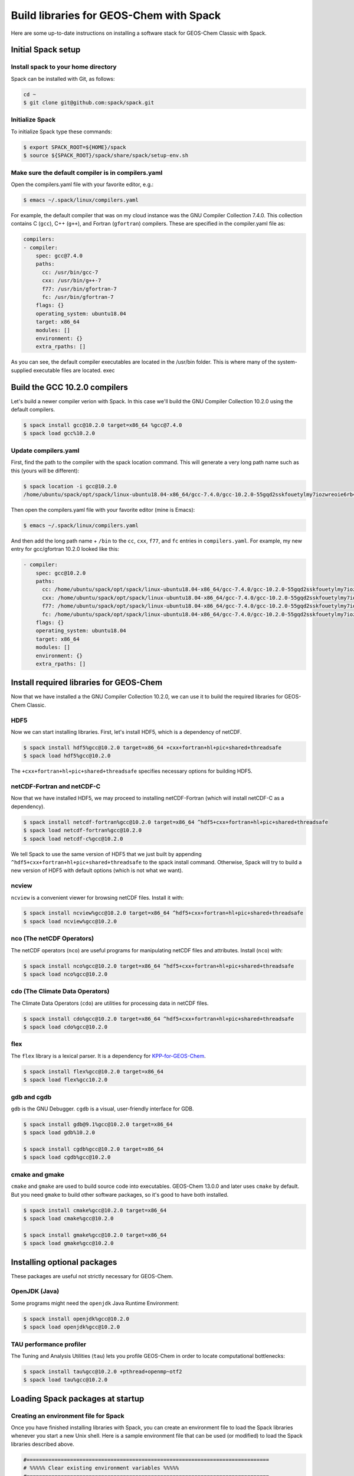 .. _build-libraries-for-geos-chem-with-spack:

Build libraries for GEOS-Chem with Spack
========================================

Here are some up-to-date instructions on installing a software stack for
GEOS-Chem Classic with Spack. 

Initial Spack setup
-----------------------

.. _installing-spack-to-your-home-directory:

Install spack to your home directory
~~~~~~~~~~~~~~~~~~~~~~~~~~~~~~~~~~~~

Spack can be installed with Git, as follows:

.. code-block:: console

    cd ~
    $ git clone git@github.com:spack/spack.git

.. _initialize-spack:

Initialize Spack
~~~~~~~~~~~~~~~~~~~~

To initialize Spack type these commands:

.. code-block:: console

    $ export SPACK_ROOT=${HOME}/spack
    $ source ${SPACK_ROOT}/spack/share/spack/setup-env.sh

.. _make-sure-the-default-compiler-is-in-compilers.yaml:

Make sure the default compiler is in compilers.yaml
~~~~~~~~~~~~~~~~~~~~~~~~~~~~~~~~~~~~~~~~~~~~~~~~~~~

Open the compilers.yaml file with your favorite editor, e.g.:

.. code-block:: console

    $ emacs ~/.spack/linux/compilers.yaml

For example, the default compiler that was on my cloud instance was
the GNU Compiler Collection 7.4.0. This collection contains C (``gcc``),
C++ (``g++``), and Fortran (``gfortran``) compilers.  These are specified in
the compiler.yaml file as:

.. code-block:: console

    compilers:
    - compiler:
        spec: gcc@7.4.0
        paths:
          cc: /usr/bin/gcc-7
          cxx: /usr/bin/g++-7
          f77: /usr/bin/gfortran-7
          fc: /usr/bin/gfortran-7
        flags: {}
        operating_system: ubuntu18.04
        target: x86_64
        modules: []
        environment: {}
        extra_rpaths: []

As you can see, the default compiler executables are located in the
/usr/bin folder. This is where many of the system-supplied executable
files are located.
exec
	
Build the GCC 10.2.0 compilers
------------------------------

Let's build a newer compiler verion with Spack. In this case we'll build
the GNU Compiler Collection 10.2.0 using the default compilers.

.. code-block:: console

    $ spack install gcc@10.2.0 target=x86_64 %gcc@7.4.0
    $ spack load gcc%10.2.0

.. _update-compilers.yaml-with-the-compiler-you-just-built:

Update compilers.yaml
~~~~~~~~~~~~~~~~~~~~~

First, find the path to the compiler with the spack location command.
This will generate a very long path name such as this (yours will be
different):

.. code-block:: console

    $ spack location -i gcc@10.2.0
    /home/ubuntu/spack/opt/spack/linux-ubuntu18.04-x86_64/gcc-7.4.0/gcc-10.2.0-55gqd2sskfouetylmy7iozwreoie6rb4

Then open the compilers.yaml file with your favorite editor (mine is
Emacs):

.. code-block:: console

    $ emacs ~/.spack/linux/compilers.yaml

And then add the long path name + ``/bin`` to the ``cc``, ``cxx``, ``f77``, and
``fc`` entries in ``compilers.yaml``. For example, my new entry for
gcc/gfortran 10.2.0 looked like this:

.. code-block:: console

    - compiler:
        spec: gcc@10.2.0
        paths:
          cc: /home/ubuntu/spack/opt/spack/linux-ubuntu18.04-x86_64/gcc-7.4.0/gcc-10.2.0-55gqd2sskfouetylmy7iozwreoie6rb4/bin/gcc
          cxx: /home/ubuntu/spack/opt/spack/linux-ubuntu18.04-x86_64/gcc-7.4.0/gcc-10.2.0-55gqd2sskfouetylmy7iozwreoie6rb4/bin/g++
          f77: /home/ubuntu/spack/opt/spack/linux-ubuntu18.04-x86_64/gcc-7.4.0/gcc-10.2.0-55gqd2sskfouetylmy7iozwreoie6rb4/bin/gfortran
          fc: /home/ubuntu/spack/opt/spack/linux-ubuntu18.04-x86_64/gcc-7.4.0/gcc-10.2.0-55gqd2sskfouetylmy7iozwreoie6rb4/bin/gfortran
        flags: {}
        operating_system: ubuntu18.04
        target: x86_64
        modules: []
        environment: {}
        extra_rpaths: []

Install required libraries for GEOS-Chem
----------------------------------------

.. _install-hdf5:

Now that we have installed a the GNU Compiler Collection 10.2.0, we
can use it to build the required libraries for GEOS-Chem Classic.

HDF5
~~~~

Now we can start installing libraries. First, let's install HDF5,
which is a dependency of netCDF.

.. code-block:: console

    $ spack install hdf5%gcc@10.2.0 target=x86_64 +cxx+fortran+hl+pic+shared+threadsafe
    $ spack load hdf5%gcc@10.2.0

The ``+cxx+fortran+hl+pic+shared+threadsafe`` specifies necessary options for building HDF5.
    
.. _install-netcdf-fortran-and-netcdf-c:

netCDF-Fortran and netCDF-C
~~~~~~~~~~~~~~~~~~~~~~~~~~~

Now that we have installed HDF5, we may proceed to installing
netCDF-Fortran (which will install netCDF-C as a dependency).  

.. code-block:: console

    $ spack install netcdf-fortran%gcc@10.2.0 target=x86_64 ^hdf5+cxx+fortran+hl+pic+shared+threadsafe
    $ spack load netcdf-fortran%gcc@10.2.0
    $ spack load netcdf-c%gcc@10.2.0

We tell Spack to use the same version of HDF5 that we just built by appending
``^hdf5+cxx+fortran+hl+pic+shared+threadsafe`` to the spack install
command.  Otherwise, Spack will try to build a new version of HDF5
with default options (which is not what we want). 
    
.. _install-ncview:

ncview
~~~~~~

``ncview`` is a convenient viewer for browsing netCDF files. Install it with:

.. code-block:: console

    $ spack install ncview%gcc@10.2.0 target=x86_64 ^hdf5+cxx+fortran+hl+pic+shared+threadsafe
    $ spack load ncview%gcc@10.2.0

.. _install-the-netcdf-operators-nco:

nco (The netCDF Operators)
~~~~~~~~~~~~~~~~~~~~~~~~~~

The netCDF operators (``nco``) are useful programs for manipulating netCDF files
and attributes.  Install (``nco``) with:

.. code-block:: console

    $ spack install nco%gcc@10.2.0 target=x86_64 ^hdf5+cxx+fortran+hl+pic+shared+threadsafe
    $ spack load nco%gcc@10.2.0

.. _install-climate-data-operators-cdo:

cdo (The Climate Data Operators)
~~~~~~~~~~~~~~~~~~~~~~~~~~~~~~~~

The Climate Data Operators (``cdo``) are utilities for processing data in netCDF files.

.. code-block:: console

    $ spack install cdo%gcc@10.2.0 target=x86_64 ^hdf5+cxx+fortran+hl+pic+shared+threadsafe
    $ spack load cdo%gcc@10.2.0

.. _install-flex:

flex
~~~~~

The ``flex`` library is a lexical parser. It is a dependency for
`KPP-for-GEOS-Chem <https://kpp.readthedocs.io>`_.

.. code-block:: console

    $ spack install flex%gcc@10.2.0 target=x86_64
    $ spack load flex%gcc10.2.0

.. _install-gdb-and-cgdb:

gdb and cgdb
~~~~~~~~~~~~

``gdb`` is the GNU Debugger. ``cgdb`` is a visual, user-friendly interface for GDB.

.. code-block:: console

    $ spack install gdb@9.1%gcc@10.2.0 target=x86_64
    $ spack load gdb%10.2.0

    $ spack install cgdb%gcc@10.2.0 target=x86_64
    $ spack load cgdb%gcc@10.2.0

.. _install-cmake-and-gmake:

cmake and gmake
~~~~~~~~~~~~~~~

``cmake`` and ``gmake`` are used to build source code into executables.
GEOS-Chem 13.0.0 and later uses ``cmake`` by default. But you need ``gmake``
to build other software packages, so it's good to have both installed.

.. code-block:: console

    $ spack install cmake%gcc@10.2.0 target=x86_64
    $ spack load cmake%gcc@10.2.0

    $ spack install gmake%gcc@10.2.0 target=x86_64
    $ spack load gmake%gcc@10.2.0

.. _installing-optional-packages:

Installing optional packages
----------------------------

These packages are useful not strictly necessary for GEOS-Chem.

.. _openjdk-java:

OpenJDK (Java)
~~~~~~~~~~~~~~~~~~~

Some programs might need the ``openjdk`` Java Runtime Environment:

.. code-block:: console

    $ spack install openjdk%gcc@10.2.0
    $ spack load openjdk%gcc@10.2.0

.. _tau-performance-profiler:

TAU performance profiler
~~~~~~~~~~~~~~~~~~~~~~~~

The Tuning and Analysis Utilities (``tau``) lets you profile GEOS-Chem in
order to locate computational bottlenecks:

.. code-block:: console

    $ spack install tau%gcc@10.2.0 +pthread+openmp~otf2
    $ spack load tau%gcc@10.2.0

.. _loading-spack-packages-at-startup:

Loading Spack packages at startup
---------------------------------

.. _creating-an-environment-file-for-spack:

Creating an environment file for Spack
~~~~~~~~~~~~~~~~~~~~~~~~~~~~~~~~~~~~~~

Once you have finished installing libraries with Spack, you can create
an environment file to load the Spack libraries whenever you start a new
Unix shell. Here is a sample environment file that can be used (or
modified) to load the Spack libraries described above.

.. code-block:: bash

    #==============================================================================
    # %%%%% Clear existing environment variables %%%%%
    #==============================================================================
    unset CC
    unset CXX
    unset EMACS_HOME
    unset FC
    unset F77
    unset F90
    unset NETCDF_HOME
    unset NETCDF_INCLUDE
    unset NETCDF_LIB
    unset NETCDF_FORTRAN_HOME
    unset NETCDF_FORTRAN_INCLUDE
    unset NETCDF_FORTRAN_LIB
    unset OMP_NUM_THREADS
    unset OMP_STACKSIZE
    unset PERL_HOME

    #==============================================================================
    # %%%%% Load Spack packages %%%%%
    #==============================================================================
    echo "Loading gfortran 10.2.0 and related libraries ..."

    # Initialize Spack
    # In the examples above /path/to/spack was ${HOME}/spack
    export SPACK_ROOT=/path/to/spack
    source $SPACK_ROOT/share/spack/setup-env.sh

    # List each Spack package that you want to load
    # (add the backslash after each new package that you add)
    pkgs=(                      \
      gcc@10.2.0                \
      cmake%gcc@10.2.0          \
      openmpi%gcc@10.2.0        \
      netcdf-fortran%gcc@10.2.0 \
      netcdf-c%gcc@10.2.0       \
      hdf5%gcc@10.2.0           \ 
      gdb%gcc@10.2.0            \
      flex%gcc@10.2.0           \
      openjdk%gcc@10.2.0        \
      cdo%gcc@10.2.0            \
      nco%gcc@10.2.0            \
      ncview%gcc@10.2.0         \
      perl@5.30.3%gcc@10.2.0    \
      tau%gcc@10.2.0            \
    )

    # Load each Spack package
    for f in ${pkgs[@]}; do
        echo "Loading $f"
        spack load $f
    done

    #==============================================================================
    # %%%%% Settings for OpenMP parallelization %%%%%
    #==============================================================================

    # Max out the stack memory for OpenMP
    # Asking for a huge number will just give you the max availble
    export OMP_STACKSIZE=500m

    # By default, set the number of threads for OpenMP parallelization to 1
    export OMP_NUM_THREADS=1

    # Redefine number threads for OpenMP parallelization
    # (a) If in a SLURM partition, set OMP_NUM_THREADS = SLURM_CPUS_PER_TASK
    # (b) Or, set OMP_NUM_THREADS to the optional first argument that is passed
    if [[ -n "${SLURM_CPUS_PER_TASK+1}" ]]; then
      export OMP_NUM_THREADS=${SLURM_CPUS_PER_TASK}
    elif [[ "$#" -eq 1 ]]; then
      if [[ "x$1" != "xignoreeof" ]]; then
        export OMP_NUM_THREADS=${1}
      fi
    fi
    echo "Number of OpenMP threads: $OMP_NUM_THREADS"   

    #==============================================================================
    # %%%%% Define relevant environment variables %%%%%
    #==============================================================================

    # Compiler environment variables
    export FC=gfortran
    export F90=gfortran
    export F77=gfortran
    export CC=gcc
    export CXX=g++

    # Machine architecture
    export ARCH=`uname -s`

    # netCDF paths
    export NETCDF_HOME=`spack location -i netcdf-c%gcc@10.2.0`
    export NETCDF_INCLUDE=${NETCDF_HOME}/include
    export NETCDF_LIB=${NETCDF_HOME}/lib

    # netCDF-Fortran paths
    export NETCDF_FORTRAN_HOME=`spack location -i netcdf-fortran%gcc@10.2.0`
    export NETCDF_FORTRAN_INCLUDE=${NETCDF_FORTRAN_HOME}/include
    export NETCDF_FORTRAN_LIB=${NETCDF_FORTRAN_HOME}/lib

    # Other important paths
    export GCC_HOME=`spack location -i gcc@10.2.0`
    export MPI_HOME=`spack location -i openmpi%gcc@10.2.0`
    export TAU_HOME=`spack location -i tau%gcc@10.2.0`

    #==============================================================================
    # %%%%% Echo relevant environment variables %%%%%
    #==============================================================================
    echo
    echo "Important environment variables:"
    echo "CC  (C compiler)       : $CC"
    echo "CXX (C++ compiler)     : $CXX"
    echo "FC  (Fortran compiler) : $FC"
    echo "NETCDF_HOME            : $NETCDF_HOME"
    echo "NETCDF_INCLUDE         : $NETCDF_INCLUDE"
    echo "NETCDF_LIB             : $NETCDF_LIB"
    echo "NETCDF_FORTRAN_HOME    : $NETCDF_FORTRAN_HOME"
    echo "NETCDF_FORTRAN_INCLUDE : $NETCDF_FORTRAN_INCLUDE"
    echo "NETCDF_FORTRAN_LIB     : $NETCDF_FORTRAN_LIB"

Save this to your home folder with a name such as ``~/.spack_env``. The
``.`` in front of the name will make it a hidden file like your ``.bashrc``
or ``.bash_aliases``.

.. _loading-spack-built-libraries:

Loading Spack-built libraries
~~~~~~~~~~~~~~~~~~~~~~~~~~~~~~~~~~

Whenever you start a new Unix session (either by opening a terminal
window or running a new job), your ``.bashrc`` and ``.bash_aliases`` files
will be sourced, and the commands contained within them applied. You
should then load the Spack modules by typing at the terminal prompt:

.. code-block:: console

    $ source ~/.spack.env

You can also add some code to your ``.bash_aliases`` so that this will be
done automatically:

.. code-block:: bash

    if [[ -f ~/.spack.env ]]; then
        source ~/.spack.env
    fi

In either case, this will load the modules for you. You should see
output similar to:

.. code-block:: console

    Loading gfortran 10.2.0 and related libraries ...
    Loading gcc@10.2.0
    Loading cmake%gcc@10.2.0
    Loading openmpi%gcc@10.2.0
    Loading netcdf-fortran%gcc@10.2.0
    Loading netcdf-c%gcc@10.2.0
    Loading hdf5%gcc@10.2.0
    Loading gdb%gcc@10.2.0
    Loading flex%gcc@10.2.0
    Loading openjdk%gcc@10.2.0
    Loading cdo%gcc@10.2.0
    Loading nco%gcc@10.2.0
    Loading ncview%gcc@10.2.0
    Loading perl@5.30.3%gcc@10.2.0
    Loading tau%gcc@10.2.0
    Number of OpenMP threads: 1

    Important environment variables:
    CC  (C compiler)       : gcc
    CXX (C++ compiler)     : g++
    FC  (Fortran compiler) : gfortran
    NETCDF_HOME            : /net/seasasfs02/srv/export/seasasfs02/share_root/ryantosca/spack/opt/spack/linux-centos7-x86_64/gcc-10.2.0/netcdf-c-4.7.4-22bkbtqledcaipqc2zrgun4qes7kkm5q
    NETCDF_INCLUDE         : /net/seasasfs02/srv/export/seasasfs02/share_root/ryantosca/spack/opt/spack/linux-centos7-x86_64/gcc-10.2.0/netcdf-c-4.7.4-22bkbtqledcaipqc2zrgun4qes7kkm5q/include
    NETCDF_LIB             : /net/seasasfs02/srv/export/seasasfs02/share_root/ryantosca/spack/opt/spack/linux-centos7-x86_64/gcc-10.2.0/netcdf-c-4.7.4-22bkbtqledcaipqc2zrgun4qes7kkm5q/lib
    NETCDF_FORTRAN_HOME    : /net/seasasfs02/srv/export/seasasfs02/share_root/ryantosca/spack/opt/spack/linux-centos7-x86_64/gcc-10.2.0/netcdf-fortran-4.5.3-mtuoejjcl3ozbvd6prgqm44k5jre3hne
    NETCDF_FORTRAN_INCLUDE : /net/seasasfs02/srv/export/seasasfs02/share_root/ryantosca/spack/opt/spack/linux-centos7-x86_64/gcc-10.2.0/netcdf-fortran-4.5.3-mtuoejjcl3ozbvd6prgqm44k5jre3hne/include
    NETCDF_FORTRAN_LIB     : /net/seasasfs02/srv/export/seasasfs02/share_root/ryantosca/spack/opt/spack/linux-centos7-x86_64/gcc-10.2.0/netcdf-fortran-4.5.3-mtuoejjcl3ozbvd6prgqm44k5jre3hne/lib

Once you see this output, you can then start using programs that rely on
these Spack-built libraries.

.. _setting-the-number-of-cores-for-openmp:

Setting the number of cores for OpenMP
~~~~~~~~~~~~~~~~~~~~~~~~~~~~~~~~~~~~~~

If you type:

.. code-block:: console

    $ source ~/.spack.env

by itself, this will set the ``OMP_NUM_THREADS`` variable to 1. This
variable sets the number of computational cores that OpenMP should use.

You can change this with, e.g.

.. code-block:: console

    source ~/.spack.env 6

which will set ``OMP_NUM_THREADS`` to 6. In this case, GEOS-Chem Classic
(and other programs that use OpenMP parallelization) will parallelize
with 6 cores.

If you are using the SLURM scheduler and are source ``.spack.env`` in your
job script, then ``OMP_NUM_THREADS`` will be automatically set to
``SLURM_CPUS_PER_TASK``, which is then number of cores requested. If you
are not using SLURM then you should add e.g.

.. code-block:: bash

    export OMP_NUM_THREADS=6

(or however many cores you have requested) in your SLURM job script.

